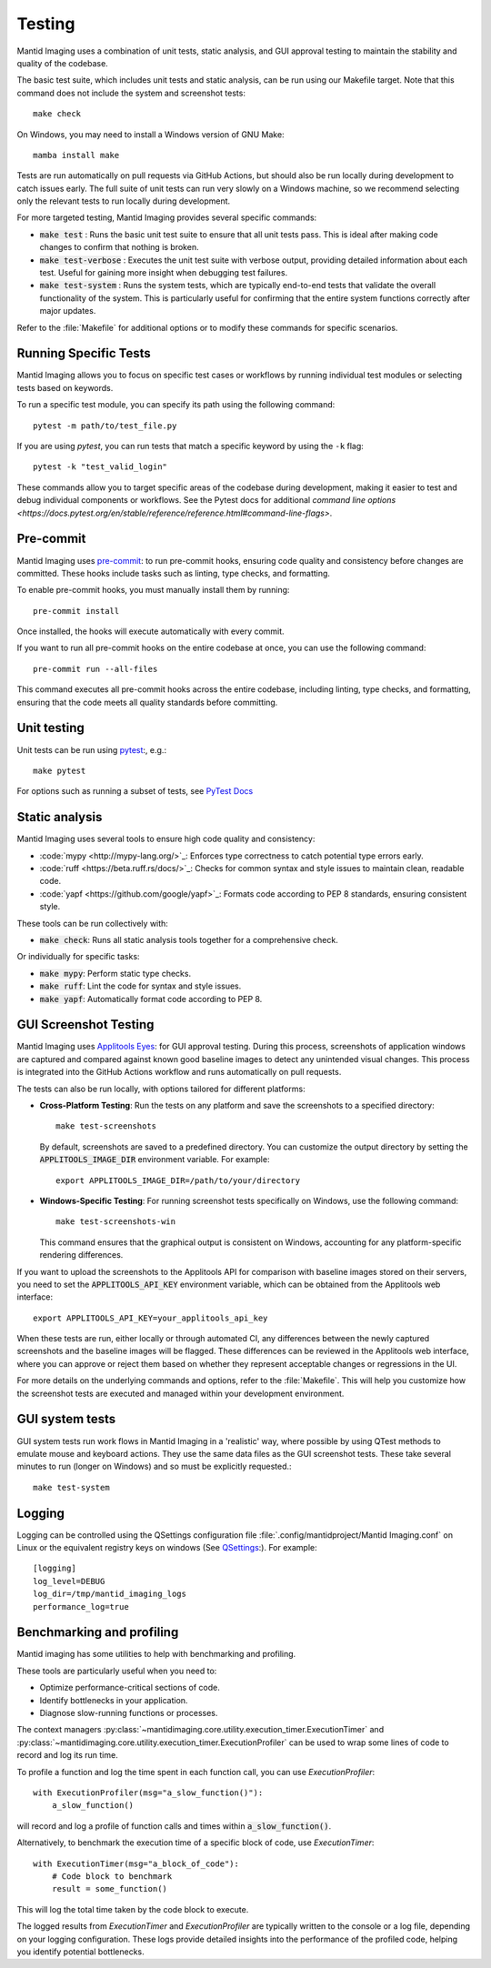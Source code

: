 Testing
=======

Mantid Imaging uses a combination of unit tests, static analysis, and GUI approval testing to maintain the stability and quality of the codebase.

The basic test suite, which includes unit tests and static analysis, can be run using our Makefile target. Note that this command does not include the system and screenshot tests::

    make check

On Windows, you may need to install a Windows version of GNU Make::

    mamba install make

Tests are run automatically on pull requests via GitHub Actions, but should also be run locally during development to catch issues early. The full suite of unit tests can run very slowly on a Windows machine, so we recommend selecting only the relevant tests to run locally during development.

For more targeted testing, Mantid Imaging provides several specific commands:

- :code:`make test` : Runs the basic unit test suite to ensure that all unit tests pass. This is ideal after making code changes to confirm that nothing is broken.
- :code:`make test-verbose` : Executes the unit test suite with verbose output, providing detailed information about each test. Useful for gaining more insight when debugging test failures.
- :code:`make test-system` : Runs the system tests, which are typically end-to-end tests that validate the overall functionality of the system. This is particularly useful for confirming that the entire system functions correctly after major updates.

Refer to the :file:`Makefile` for additional options or to modify these commands for specific scenarios.

Running Specific Tests
----------------------

Mantid Imaging allows you to focus on specific test cases or workflows by running individual test modules or selecting tests based on keywords.

To run a specific test module, you can specify its path using the following command::

    pytest -m path/to/test_file.py

If you are using `pytest`, you can run tests that match a specific keyword by using the ``-k`` flag::

    pytest -k "test_valid_login"

These commands allow you to target specific areas of the codebase during development, making it easier to test and debug individual components or workflows.
See the Pytest docs for additional `command line options <https://docs.pytest.org/en/stable/reference/reference.html#command-line-flags>`.

Pre-commit
----------

Mantid Imaging uses `pre-commit <https://pre-commit.com/>`_: to run pre-commit hooks, ensuring code quality and consistency before changes are committed. These hooks include tasks such as linting, type checks, and formatting.

To enable pre-commit hooks, you must manually install them by running::

    pre-commit install

Once installed, the hooks will execute automatically with every commit.

If you want to run all pre-commit hooks on the entire codebase at once, you can use the following command::

    pre-commit run --all-files

This command executes all pre-commit hooks across the entire codebase, including linting, type checks, and formatting, ensuring that the code meets all quality standards before committing.

Unit testing
------------

Unit tests can be run using `pytest <https://docs.pytest.org/>`_:, e.g.::

    make pytest

For options such as running a subset of tests, see `PyTest Docs <https://docs.pytest.org/en/stable/usage.html>`_


Static analysis
---------------

Mantid Imaging uses several tools to ensure high code quality and consistency:

- :code:`mypy <http://mypy-lang.org/>`_: Enforces type correctness to catch potential type errors early.
- :code:`ruff <https://beta.ruff.rs/docs/>`_: Checks for common syntax and style issues to maintain clean, readable code.
- :code:`yapf <https://github.com/google/yapf>`_: Formats code according to PEP 8 standards, ensuring consistent style.

These tools can be run collectively with:

- :code:`make check`: Runs all static analysis tools together for a comprehensive check.

Or individually for specific tasks:

- :code:`make mypy`: Perform static type checks.
- :code:`make ruff`: Lint the code for syntax and style issues.
- :code:`make yapf`: Automatically format code according to PEP 8.


GUI Screenshot Testing
----------------------

Mantid Imaging uses `Applitools Eyes <https://applitools.com/products-eyes/>`_: for GUI approval testing. During this process, screenshots of application windows are captured and compared against known good baseline images to detect any unintended visual changes. This process is integrated into the GitHub Actions workflow and runs automatically on pull requests.

The tests can also be run locally, with options tailored for different platforms:

- **Cross-Platform Testing**: Run the tests on any platform and save the screenshots to a specified directory::

      make test-screenshots

  By default, screenshots are saved to a predefined directory. You can customize the output directory by setting the :code:`APPLITOOLS_IMAGE_DIR` environment variable. For example::

      export APPLITOOLS_IMAGE_DIR=/path/to/your/directory

- **Windows-Specific Testing**: For running screenshot tests specifically on Windows, use the following command::

      make test-screenshots-win

  This command ensures that the graphical output is consistent on Windows, accounting for any platform-specific rendering differences.

If you want to upload the screenshots to the Applitools API for comparison with baseline images stored on their servers, you need to set the :code:`APPLITOOLS_API_KEY` environment variable, which can be obtained from the Applitools web interface::

    export APPLITOOLS_API_KEY=your_applitools_api_key


When these tests are run, either locally or through automated CI, any differences between the newly captured screenshots and the baseline images will be flagged. These differences can be reviewed in the Applitools web interface, where you can approve or reject them based on whether they represent acceptable changes or regressions in the UI.

For more details on the underlying commands and options, refer to the :file:`Makefile`. This will help you customize how the screenshot tests are executed and managed within your development environment.


GUI system tests
----------------

GUI system tests run work flows in Mantid Imaging in a 'realistic' way, where possible by using QTest methods to emulate mouse and keyboard actions. They use the same data files as the GUI screenshot tests. These take several minutes to run (longer on Windows) and so must be explicitly requested.::

    make test-system


Logging
-------

Logging can be controlled using the QSettings configuration file :file:`.config/mantidproject/Mantid Imaging.conf` on Linux or the equivalent registry keys on windows (See `QSettings <https://doc.qt.io/qtforpython-5/PySide2/QtCore/QSettings.html>`_:). For example::

    [logging]
    log_level=DEBUG
    log_dir=/tmp/mantid_imaging_logs
    performance_log=true


Benchmarking and profiling
--------------------------

Mantid imaging has some utilities to help with benchmarking and profiling.

These tools are particularly useful when you need to:

- Optimize performance-critical sections of code.
- Identify bottlenecks in your application.
- Diagnose slow-running functions or processes.

The context managers :py:class:`~mantidimaging.core.utility.execution_timer.ExecutionTimer` and :py:class:`~mantidimaging.core.utility.execution_timer.ExecutionProfiler` can be used to wrap some lines of code to record and log its run time.

To profile a function and log the time spent in each function call, you can use `ExecutionProfiler`::

    with ExecutionProfiler(msg="a_slow_function()"):
        a_slow_function()

will record and log a profile of function calls and times within :code:`a_slow_function()`.

Alternatively, to benchmark the execution time of a specific block of code, use `ExecutionTimer`::

    with ExecutionTimer(msg="a_block_of_code"):
        # Code block to benchmark
        result = some_function()

This will log the total time taken by the code block to execute.

The logged results from `ExecutionTimer` and `ExecutionProfiler` are typically written to the console or a log file, depending on your logging configuration. These logs provide detailed insights into the performance of the profiled code, helping you identify potential bottlenecks.


